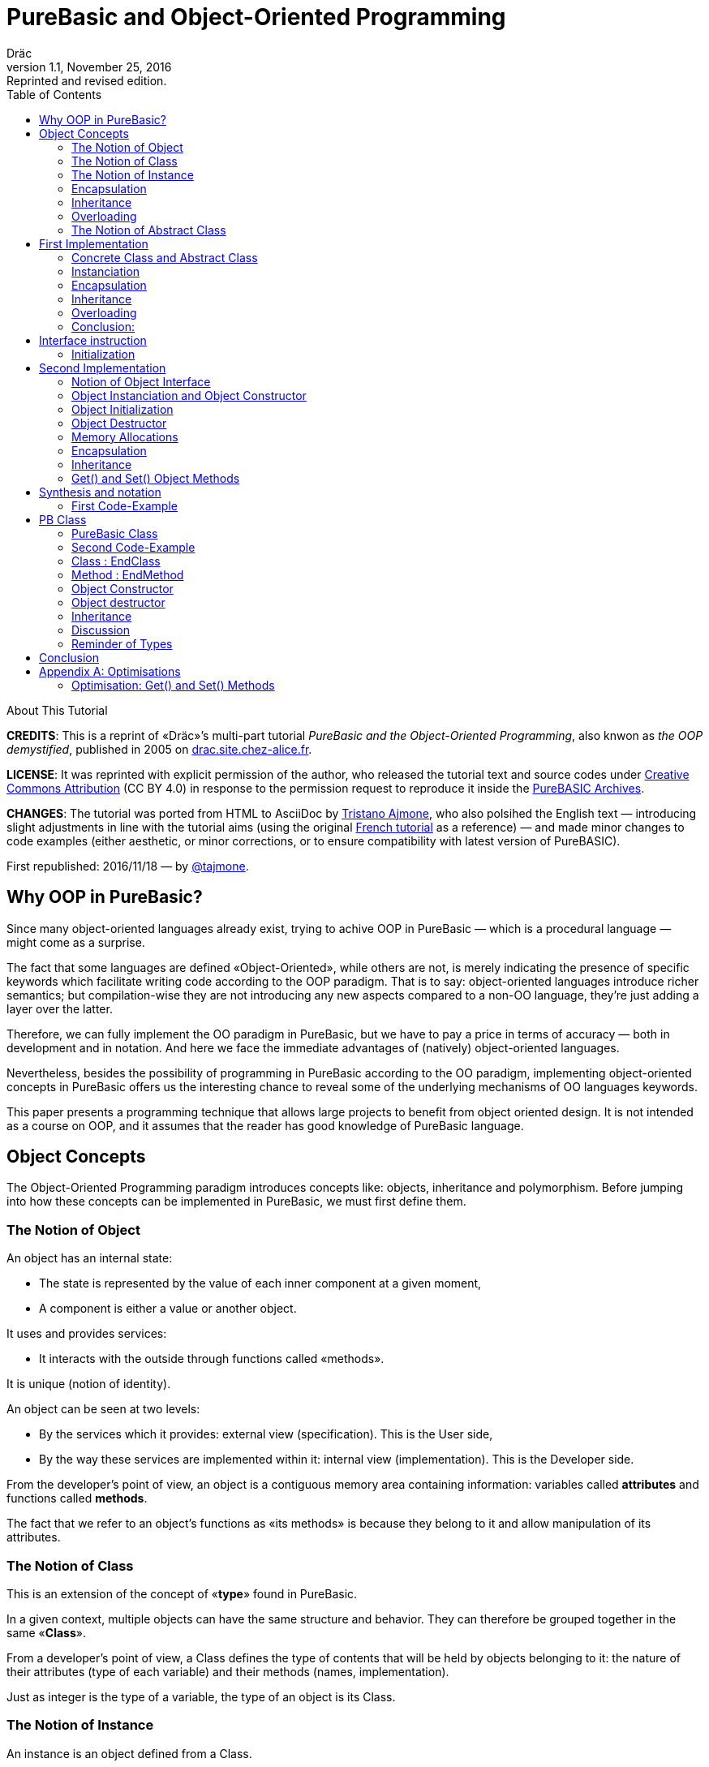 = PureBasic and Object-Oriented Programming
Dräc
v1.1, November 25, 2016: Reprinted and revised edition.
:title: PureBasic and Object-Oriented Programming — or «the OOP demystified»
:doctype: article
:encoding: utf-8
:lang: en
:toc: left
:sectnums!:
:highlightjsdir: ../hjs
:idprefix:
:idseparator: -
:icons: font

////
==============================================================================
                                    TODOs                                     
==============================================================================
Add some HTML related attributes (description, keywords, ecc) -- eg:
:description:
////

.About This Tutorial
****
**CREDITS**: This is a reprint of «Dräc»’s multi-part tutorial __PureBasic and the Object-Oriented Programming__, also knwon as __the OOP demystified__, published in 2005  on http://drac.site.chez-alice.fr/Tutorials%20Programming%20PureBasic/POO/POO_Pourquoi_en.htm[drac.site.chez-alice.fr].

**LICENSE**: It was reprinted with explicit permission of the author, who released the tutorial text and source codes under https://creativecommons.org/licenses/by/4.0/[Creative Commons Attribution]  (CC BY 4.0) in response to the permission request to reproduce it inside the https://github.com/tajmone/purebasic-archives[PureBASIC Archives].

**CHANGES**: The tutorial was ported from HTML to AsciiDoc by https://github.com/tajmone[Tristano Ajmone], who also polsihed the English text — introducing slight adjustments in line with the tutorial aims (using the original http://drac.site.chez-alice.fr/Tutorials%20Programming%20PureBasic/POO/POO_Pourquoi.htm[French tutorial] as a reference) — and made minor changes to code examples (either aesthetic, or minor corrections, or to ensure compatibility with latest version of PureBASIC).

First republished: 2016/11/18 — by https://github.com/tajmone[@tajmone].
****

// Website Page 1

== Why OOP in PureBasic?

Since many object-oriented languages already exist, trying to achive OOP in PureBasic — which is a procedural language — might come as a surprise.

The fact that some languages are defined «Object-Oriented», while others are not, is merely indicating the presence of specific keywords which facilitate writing code according to the OOP paradigm.
That is to say: object-oriented languages introduce richer semantics; but compilation-wise they are not introducing any new aspects compared to a non-OO language, they’re just adding a layer over the latter.

Therefore, we can fully implement the OO paradigm in PureBasic, but we have to pay a price in terms of accuracy — both in development and in notation. And here we face the immediate advantages of (natively) object-oriented languages.

Nevertheless, besides the possibility of programming in PureBasic according to the OO paradigm, implementing object-oriented concepts in PureBasic offers us the interesting chance to reveal some of the underlying mechanisms of OO languages keywords.

This paper presents a programming technique that allows large projects to benefit from object oriented design. It is not intended as a course on OOP, and it assumes that the reader has good knowledge of PureBasic language.

// Website Page 2

== Object Concepts

The Object-Oriented Programming paradigm introduces concepts like: objects,  inheritance and polymorphism.
Before jumping into how these concepts can be implemented in PureBasic, we must first define them.

=== The Notion of Object

An object has an internal state:

*   The state is represented by the value of each inner component at a given moment,
*   A component is either a value or another object.

It uses and provides services:

*   It interacts with the outside through functions called «methods».

It is unique (notion of identity).

An object can be seen at two levels:

*   By the services which it provides: external view (specification). This is the User side,
*   By the way these services are implemented within it: internal view (implementation). This is the Developer side.

From the developer’s point of view, an object is a contiguous memory area containing information: variables called *attributes* and functions called **methods**.

The fact that we refer to an object’s functions as «its methods» is because they belong to it and allow manipulation of its attributes.

=== The Notion of Class

This is an extension of the concept of «*type*» found in PureBasic.

In a given context, multiple objects can have the same structure and behavior.
They can therefore be grouped together in the same «**Class**».

From a developer’s point of view, a Class defines the type of contents that will be held by objects belonging to it: the nature of their attributes (type of each variable) and their methods (names, implementation).

Just as integer is the type of a variable, the type of an object is its Class.

=== The Notion of Instance

An instance is an object defined from a Class.

This process is called «**instanciation**».

It corresponds to the assignement of variables in PureBasic.

Normally, an object is *initialized* at the time of its instanciation.

=== Encapsulation

In theory, the manipulation of an object’s attributes should be possible only through its methods. This technique, which allows making visible to the user only a part of the object, is called «**encapsulation**».

The advantage of encapsulation is that it guarantees the integrity of attributes. Indeed, the developer is the only one who, through the methods provided to the user, manages the modifications allowed on an object.

// TODO: SENTENCE BELOW NEEDS CHECKING

At our level, this is the least that should be retained of the encapsulation concept.

////
ORIGINAL TEXT:
At our level, it is at least what it shall be retain about encapsulation concept.

C'est du moins, à notre niveau ce que l'on en retiendra.
////

=== Inheritance

Inheritance allows defining new Classes by using already existing ones.

From the developer’s point of view, it means being able to add/modify attributes and methods to/of an existing Class in order to define a new Class.

There are two kinds of inheritances:

*   **Simple inheritance**: the new Class is defined from a single existing Class.
*   **Multiple inheritance**: the new Class is defined from several existing Classes.

Multiple inheritance is complex to implement, and it will not be covered here.
Thus, this papers deals only with simple inheritance.

[big]##**Terminology:**##

* The Class which inherits from another Class, is usually called **Child Class**.
* The Class which gives its inheritance to a Child Class is usually called **Parent Class**.

=== Overloading

A method is overloaded if it carries out different actions according to the nature of the target objects.

Let us take an example:

The following objects: circle, rectangle and triangle are all geometrical shapes.
We can define for these objects the same Class with the given name: `Shape`.
Thus, these objects are all instances of the `Shape` Class.

If we want to display the objects, the `Shape` Class needs to have a `Draw` method.

So endowed, every object has a `Draw` method to display itself. Now, this method could not possibly be the same for each object, since we want to display a circle, in one case, a rectangle, in another, etc.

Objects of the same Class employ the same `Draw` method, but the object’s nature (Circle, Rectangle, or Triangle) dictates the actual implementation of the method.
The `Draw` method is overloaded: for the user, displaying a circle or a rectangle is achieved in the same way.
From the developer’s point of view, the methods implementations needs to be different.

Instead of overloaded methods, we can also speak of polymorphic methods (having several forms).

=== The Notion of Abstract Class

As we’ve seen, a Class includes the definition of both attributes and methods of an object.
Let us suppose that we can’t provide the implementation of one of the Class methods. This method is just a name without code. We’re then speaking of an «**abstract method**».
A Class containing at least one abstract method qualifies as an «**abstract Class**».

You might wonder why an abstract class should exist at all, since objects of such a Class can’t be created. Abstract Classes allow defining <<The Notion of Class,Object Classes>>, which are considered — by opposition — as being «concrete». The transition from the former to the latter occurs through inheritance, where the concrete Class takes care of providing the missing implementations to the abstract methods inherited.

Thus, abstract Classes are a kind of interface, because they describe the generic specification of all the Classes which inherit from them.

// Website Page 3

== First Implementation

// TODO: SENTENCE BELOW NEEDS FIXING AND CHECKING

In this section, I shall demonstrate how the aforementioned object concepts can be implemented in PureBasic.
This implementation doesn’t refer to what is programmed in object-oriented languages. Furthermore, this implementations is meant be improved upon, or adapted according to needs.

////
ORIGINAL TEXT:
This implementation doesn't refer what is programmed in object-oriented languages.

En aucun cas cela fait référence à ce qui est programmé dans les langages objets.

Furthermore, the goal of an implementation is to be improved or to be adapted to the need.

De plus, le propre de l'implémentation c'est de pouvoir être amélioré ou de s'adapter au besoin.
////

I’ll be presenting here one of these implementations, with all its pros and cons.

=== Concrete Class and Abstract Class

As seen, a Class defines the contents of an object:

*   Its attributes (each variable type)
*   Its methods (Names, implementation)

For example, if I want to represent Rectangle objects and display them on screen, I shall define a `Rectangle` Class including a `Draw()` method.

The `Rectangle` Class could have the following construction:

// Example N. 4.1-1
[source,purebasic]
---------------------------------------------------------------------
Structure Rectangle
  *Draw
  x1.l
  x2.l
  y1.l
  y2.l
EndStructure

Procedure Draw_Rectangle(*this.Rectangle)
  ; [ ...some code... ]
EndProcedure
---------------------------------------------------------------------

where ``x1``, ``x2``, `y1` and `y2` are four attributes (the coordinates of the diametrically opposed points of the rectangle) and `*Draw` is a pointer referencing the drawing function which displays Rectangles.

Here `*Draw` is a function pointer used to contain the address of the desired function: ``@Draw_Rectangle()``.
Functions referenced in this manner can be invoked by using ``CallFunctionFast()``.

Thus, the proposed `Structure` is completely adapted to the notion of Class:
* the structure stores the definition of the object’s attributes: here ``x1``, ``x2``, `y1` and `y2` are Long variables.
* the structure stores the definition of the object’s method: here the `Draw()` function, through to a function pointer.

When a similar Class definition is followed by the implementations of its methods (in our example, `Draw_Rectangle()`’s `Procedure EndProcedure` block statement), it becomes a concrete Class. Otherwise, it will be an abstract Class.

[IMPORTANT]
====
`*this` always refers to the object on which the method must be applied. This notation can be seen in the previous example, within the ``Draw_Rectangle()`` method.
====

=== Instanciation

Now, to create an object called `Rect1` from the `Rectangle` Class, write:

// Example N. 4.2-1
[source,purebasic]
---------------------------------------------------------------------
Rect1.Rectangle
---------------------------------------------------------------------

To initialize it, simple write:

// Example N. 4.2-2
[source,purebasic]
---------------------------------------------------------------------
Rect1\Draw = @Draw_Rectangle()
Rect1\x1 = 0
Rect1\x2 = 10
Rect1\y1 = 0
Rect1\y2 = 20
---------------------------------------------------------------------

Next, to draw the `Rect1` object, use:

// Example N. 4.2-3
[source,purebasic]
---------------------------------------------------------------------
CallFunctionFast(Rect1\Draw, @Rect1)
---------------------------------------------------------------------

=== Encapsulation

In this implementation, encapsulation doesn’t exist, simply because there is no way to hide the attributes or the methods of such an object.

By writing ``Rect1\x1``, the user can access the `x1` attribute of the object. This is the way we used to initialize the object.
The next implementation (<<Second Implementation>> section) will show how to fix this.
Although significant, this feature is not essential in implementing OOP.

=== Inheritance

Now I want to create a new Class with the capability to Erase rectangles from the screen.
I can implement this new `Rectangle2` Class by using the existing `Rectangle` Class and by providing it with a new method called ``Erase()``.

A Class being a ``Structure``, let’s take advantage of the extension property of structures. So, the new Class `Rectangle2` could be:

// Example N. 4.4-1
[source,purebasic]
---------------------------------------------------------------------
Structure Rectangle2 Extends Rectangle
  *Erase
EndStructure

Procedure Erase_Rectangle(*this.Rectangle2)
  ; [ ...some code... ]
EndProcedure
---------------------------------------------------------------------

The Class `Rectangle2` includes the members of the previous `Rectangle` Class as well as those of the new `Erase()` method.
To instanciate an object from this new Class write:

// Example N. 4.4-2
[source,purebasic]
---------------------------------------------------------------------
Rect2.Rectangle2

Rect2\Draw = @Draw_Rectangle()
Rect2\Erase = @Erase_Rectangle()
Rect2\x1 = 0
Rect2\x2 = 10
Rect2\y1 = 0
Rect2\y2 = 20
---------------------------------------------------------------------

To use ``Rect2``’s `Draw()` and `Erase()` methods, I shall proceed the same way as before: through ``CallFunctionFast()``.

This demonstrates that the `Rectangle2` Class inherited the properties of the `Rectangle` Class.

[NOTE]
====
Inheritance is a category of polymorphism. The object `Rect2` can be also seen as an Object from the `Rectangle` Class —  just don’t use the `Erase()` method! By inheritance, the object carries several forms: those of the objects coming from the Parent Classes. It is called inheritance polymorphism.
====

=== Overloading

During initialization of an object, its function pointers are initialized by assigning to them the addresses of the methods suiting the object.

So, given an object `Rect` from the `Rectangle` Class, by writing:

// Example N. 4.5-1
[source,purebasic]
---------------------------------------------------------------------
Rect1\Draw = @Draw_Rectangle()
---------------------------------------------------------------------

I can invoke its `Draw()` method the following way:

// Example N. 4.5-2
[source,purebasic]
---------------------------------------------------------------------
CallFunctionFast(Rect1\Draw, @Rect1)
---------------------------------------------------------------------

Now, imagine that it was possible to implement another method for displaying a rectangle (by using a different algorithm from the one in the first method).

Let us call this implementation as ``Draw_Rectangle2()``:

// Example N. 4.5-3
[source,purebasic]
---------------------------------------------------------------------
Procedure Draw_Rectangle2(*this.Rectangle)
  ; [ ...some code... ]
EndProcedure
---------------------------------------------------------------------

It’s possible to initialize our object `Rect1` with this new method effortlessly:

// Example N. 4.5-4
[source,purebasic]
---------------------------------------------------------------------
Rect1\Draw = @Draw_Rectangle2()
---------------------------------------------------------------------

To use the method, write again:

// Example N. 4.5-5
[source,purebasic]
---------------------------------------------------------------------
CallFunctionFast(Rect1\Draw, @Rect1)
---------------------------------------------------------------------

We can see that with both the former method (ie: `Draw_Rectangle()`) as well as the latter (ie: `Draw_Rectangle2()`) the use of the `Rect1` method is strictly identical.

It isn’t possible to distinguish by the single line of code ``CallFunctionFast(Rect1\Draw, @Rect1)`` which one of the `Draw()` methods the `Rect1` object is really using.
To know this, it is necessary to go back to the object initialization.

The notion of *function pointer* allows overloading the `Draw()` method.

One limitation: the use of the `CallFunctionFast()` instruction implies paying attention to the number of parameters passed.

=== Conclusion:

In this first implementation, we produced an object capable of meeting the main object-oriented concepts, albeit with certain limitations.

We mainly just lay the foundations upon which we shall implement a more complete object — thanks to PureBasic’s `Interface` statement!

// Website Page 4

== Interface instruction

// Example N. 5-1
.Syntax
[source,purebasic pseudocode]
---------------------------------------------------------------------
Interface <Name1> [Extends <Name2>]
  [Procedure1]
  [Procedure2]
  ...
EndInterface
---------------------------------------------------------------------

The PureBasic `Interface` instruction allows grouping under the same Name (``<Name1>`` in the above box) various procedures.

// Example N. 5-2
.Example
[source,purebasic]
---------------------------------------------------------------------
Interface My_Object
  Procedure1(x1.l, y1.l)
  Procedure2(x2.l, y2.l)
EndInterface
---------------------------------------------------------------------

It’s now sufficient to declare an element as being of the `My_Object` type in order to access all the procedures that it contains. The declaration is carried out in the same manner as with ``Structure``types:

// Example N. 5-3
[source,purebasic]
---------------------------------------------------------------------
Object.My_Object
---------------------------------------------------------------------

As a result, we can now acess the ``Object``’s functions directly:

// Example N. 5-4
[source,purebasic]
---------------------------------------------------------------------
Object\Procedure1(10, 20)
Object\Procedure2(30, 40)
---------------------------------------------------------------------

Thanks to the `Interface` instruction, procedures can be called via a very practical and pleasant notation.
By writing ``Object\Procedure1(10, 20)``, the `Procedure1()` from `Object` is called.
This notation is typical of the Object-oriented Programming paradigm.

==== Initialization

Any typed variable declaration is normally followed by initialization. The same applies when declaring an element whose type is an `Interface`.

Unexpectedly, naming the `Interface : EndInterface` block with the name of a desired Procedure isn’t enough to make it refer to its implementation — i.e., to reference the `Procedure : EndProcedure` block of the desired procedure.

In fact, we can rename procedures inside an `Interface : EndInterface` block: we can give any name we like to the procedures that we are going to use.

Then, how are we going to connect this new name with the desired real procedure?

As with overloaded methods, the solution is in function addresses.
We must see the names inside the `Interface : EndInterface` block as function pointers to the desired function — i.e., as pointer holding function addresses.

However, to initialize the function pointers of an `Interface` typed element, the approach is different from that of a `Structure` typed element.
Indeed, it isn’t possible to initialize individually each field defined by an ``Interface``, because, you must remember, that writing `Object\Procedure1()` means calling that procedure.

Initialization occurs indirectly, by giving to the element the address of a pre-initialized variable storing functions pointers.

This kind of variable is called a **method table**.

[big]##**Example:**##

Let us carry on with the ``Interface My_Object``.
Consider the following `Structure` describing the function pointers:

// Example N. 5.1-1
[source,purebasic]
---------------------------------------------------------------------
Structure My_Methods
  *Procedure1
  *Procedure2
EndStructure
---------------------------------------------------------------------

and its associated method table:

// Example N. 5.1-2
[source,purebasic]
---------------------------------------------------------------------
Methods.My_Methods
Methods\Procedure1 = @My_Procedure1()
Methods\Procedure2 = @My_Procedure2()
---------------------------------------------------------------------

where `My_Procedure1()` and `My_Procedure2()` are the desired procedure implementations.

Then, initialization of `Object` (of the `My_Object` type, an ``Interface``) looks like this:

// Example N. 5.1-3
[source,purebasic]
---------------------------------------------------------------------
Object.My_Object = @Methods
---------------------------------------------------------------------

Next, by writing

// Example N. 5.1-4
[source,purebasic]
---------------------------------------------------------------------
Object\Procedure2(30, 40)
---------------------------------------------------------------------

the ``Object``’s `Procedure2()` function is called — i.e., ``My_Procedure2()``.

[IMPORTANT]
====
When declaring elements of an ``Interface``, it’s essential to initialize them before using their procedures. Therefore, it is strongly advisable to initialize elements at declaration time.
====

[IMPORTANT]
====
[[admonition-on-structure-interface-symmetry]]The **method table**’s `Structure` must reflect exactly the composition of its correlated ``Interface``.
It must contain the same number of fields, and preserve their order, to ensure the correct assignation of each function’s name and address.
It is only under these conditions that the element will be properly initialized.
====

To summarize, using an `Interface` involves:

* an `Interface` describing the required procedures to use,
* a `Structure` describing the function pointers,
* a **method table**: a structured variable initialized with the required function adresses.

And its benefits are:

* an object-oriented notation
* an easy way to rename procedures

// Website Page 5

== Second Implementation

In our first implementation, object concepts were adapted in a more or less extended way.
Now, it’s time to improve this first implementation thanks to the use of the `Interface` instruction.

=== Notion of Object Interface

The main purpose of encapsulation is to make visible, to the user, only part of an object contents.
The visible part of an object’s contents is called its **interface**, the hidden part is called it **implementation**.

Therefore, an object’s interface is the only input/output access available to the user for interacting with it.

This is the aim that we are going to achieve through the use of the `Interface` instruction.

The `Interface` instruction allows to group, under the same name, all or part of an object’s methods which the user will have the right to access.

=== Object Instanciation and Object Constructor

Implementing an Interface involves three steps:

. An `Interface` describing the required methods,
. A `Structure` describing the pointers of the corresponding functions,
. A **method table**: a structured variable initialized with the required functions adresses.

Step 1, consists in specifying the object’s ``Interface``; this is not difficult. Just name the methods.

Steps 2 and 3 are linked. In our object approach, we already have the adapted ``Structure``: it’s the one that describes the Class of an object.
Moreover, the Interface and the Class of an object are similar: both contain functions pointers.
Simply, the `Interface` instruction doesn’t contain the Class attributes but only all or part of its methods.

Therefore it’s possible to use an object’s Class to initialize its Interface. This approach is the most natural one. Let’s not forget that an interface is the visible part of an object’s Class, so it is natural that the Class determines the Interface.

To see how this can be achieved, let’s carry on with the example of the `Rectangle2` class, which provided the `Draw()` and `Erase()` methods.

The corresponding Class is:

// Example N. 6.2-1
[source,purebasic]
---------------------------------------------------------------------
Structure Rectangle2
  *Draw
  *Erase
  x1.l
  x2.l
  y1.l
  y2.l
EndStructure

Procedure Draw_Rectangle(*this.Rectangle2)
  ; [ ...some code... ]
EndProcedure

Procedure Erase_Rectangle(*this.Rectangle2)
  ; [ ...some code... ]
EndProcedure
---------------------------------------------------------------------

The associated Interface is:

// Example N. 6.2-2
[source,purebasic]
---------------------------------------------------------------------
Interface Rectangle
  Draw()
  Erase()
EndInterface
---------------------------------------------------------------------

Since the user can handle an object only through its Interface, the object must be created directly from the `Rectangle` Interface, rather than from the `Rectangle2` Class.

The object will thus be created by writing:

// Example N. 6.2-3
[source,purebasic]
---------------------------------------------------------------------
Rect.Rectangle
---------------------------------------------------------------------

instead of ``Rect.Rectangle2``.

However, you should not forget to connect the Interface to the Class.
For this, it is necessary to initialize the `Rect` object during its declaration.
Correction made, the proper instruction to declare the object is the following one:

// Example N. 6.2-4
[source,purebasic]
---------------------------------------------------------------------
Rect.Rectangle = New_Rect(0, 10, 0, 20)
---------------------------------------------------------------------

`New_Rect()` is a function which performs the initialization operation.
We already know that its returned value is the memory address containing the functions addresses to be processed by the interface.

Here is the body of the `New_Rect()` function:

// Example N. 6.2-5
[source,purebasic]
---------------------------------------------------------------------
Procedure New_Rect(x1.l, x2.l, y1.l, y2.l)
  *Rect.Rectangle2 = AllocateMemory(SizeOf(Rectangle2))

  *Rect \Draw = @Draw_Rectangle()
  *Rect \Erase = @Erase_Rectangle(

  *Rect\x1 = x1
  *Rect\x2 = x2
  *Rect\y1 = y1
  *Rect\y2 = y2

  ProcedureReturn *Rect
EndProcedure
---------------------------------------------------------------------

This function allocates a memory area with the same size as the object’ Class size.
Then it initializes the methods and attributes of the object.
Finally, it ends by returning the memory area’s address.
Because the addresses of the `Draw()` and `Erase()` functions are positioned at the beginning of this memory area, the Interface is effectively initialized.

To access the methods of the `Rect` object, just write:

// Example N. 6.2-6
[source,purebasic]
---------------------------------------------------------------------
Rect\Draw()
Rect\Erase()
---------------------------------------------------------------------

Therefore, we have ascertained that:

* Class `Rectangle2` allows initialization of the object’s Interface .
* `Rect` — declared via `Interface` — is an object of the `Rectangle2` Class, and can use the `Draw()` and the `Erase()` methods.

Thus the `Interface` instruction and the `New_Rect()` function perform the instanciation of a `Rect` object from the `Rectangle2` Class.
The `New_Rect()` function is the *Constructor* for objects of the `Rectangle2` Class.

[WARNING]
====
All the Methods implementations (``Procedure : EndProcedure`` blocks) must contain, as first argument, the `*this` pointer of the object. On the other hand, the `*this` argument mustn’t appear at the `Interface` level. In fact, as this instruction allows to write ``Rect\Draw()``, it knows that the `Draw()` method involves the `Rect` object: no ambiguity! Everything happens as if the object `Rect` was «aware» of its state.
====

[IMPORTANT]
====
The Constructor could receive, as parameters, the whole functions addresses which implement the methods. This is not the case here, because we know the implemented methods: the ones from the class. On the other hand the initial state desired by the user is unknown. Thus, the Constructor may contain parameters for attributes initialization.
This case applyes here: the paramters required by `New_Rect()` are the two coordinates (``x1``, ``y1``) and (``x2``, ``y2``) of the diametrically opposite points of the rectangle.
====

=== Object Initialization

We’ve seen that after allocating the required memory area for an object, the Constructor initializes the various members of the object (methods and attributes).
This operation can be isolated in a specific procedure, called by the Constructor.
This precaution allows to make a distinction between an object’s memory allocation and its initialization. This approach will turn out to be very useful later on, when implementing the concept of Inheritance, because a single memory allocation is sufficient, but several initializations are required.

In addition, initialization of methods and attributes are separated too — because the methods implementation depends on the class, while the attributes initialization depends on the object itself (see previous remark).

In our example, the two initialization procedures will be implemented as:

// Example N. 6.3-1
[source,purebasic]
---------------------------------------------------------------------
Procedure Init_Mthds_Rect(*Rect.Rectangle2)
  *Rect\Draw = @Draw_Rectangle()
  *Rect\Erase = @Erase_Rectangle()
EndProcedure

Procedure Init_Mbers_Rect(*Rect.Rectangle2, x1.l, x2.l, y1.l, y2.l)
  *Rect\x1 = x1
  *Rect\x2 = x2
  *Rect\y1 = y1
  *Rect\y2 = y2
EndProcedure
---------------------------------------------------------------------

and the Constructor becomes:

// Example N. 6.3-2
[source,purebasic]
---------------------------------------------------------------------
Procedure New_Rect(x1.l, x2.l, y1.l, y2.l)
  *Rect = AllocateMemory(SizeOf(Rectangle2))
  Init_Mthds_Rect(*Rect)
  Init_Mbers_Rect(*Rect, x1, x2, y1, y2)
  ProcedureReturn *Rect
EndProcedure
---------------------------------------------------------------------

=== Object Destructor

An object *Constructor* is always associated with its counterpart: the object **Destructor**.
During construction of an object, a memory area is allocated to store its method and attribute definitions.
When an object becomes useless, it must be destroyed to free the computer memory.
This process is performed by using a specific function, known as the object’s **Destructor**.

In our example of `Rectangle2` objects, the Destructor will be:

// Example N. 6.3-3
[source,purebasic]
---------------------------------------------------------------------
Procedure Free_Rect(*Rect)
  FreeMemory(*Rect)
EndProcedure
---------------------------------------------------------------------

and can be used by:

// Example N. 6.3-4
[source,purebasic]
---------------------------------------------------------------------
Free_Rect(Rect2)
---------------------------------------------------------------------

[IMPORTANT]
====
The Destructor could be seen as a method of the object. But to avoid weighing down the object, and to preserve homogeneity with the Constructor, I have chosen to see it as a function of the Class.
====

[WARNING]
====
To delete an object by its Destructor means releasing the memory area containing its information (the methods it uses, and the state of itsattributes) but not deleting the object’s infrastructure.
So, in our example, after doing a:

[source,purebasic]
---------------------------------------------------------------------
Free_Rect(Rect2)
---------------------------------------------------------------------

`Rect2` can be reused without specify its type again:

[source,purebasic]
---------------------------------------------------------------------
Rect2 = New_Rect(0, 10, 0, 20)
Rect2\Draw()
---------------------------------------------------------------------

Indeed, after we instantiate an object with:

[source,purebasic]
---------------------------------------------------------------------
Rect2.Rectangle
---------------------------------------------------------------------

the life cycle of object `Rect2` follows the same rules that apply to variables — because `Rect2` is first of all a variable: it is a structured variable, holding the functions pointers of the object’s methods. (See also the following reminder)
====

[IMPORTANT]
====
Small reminder: the life cycle of a variable is linked to the life cycle of the program part where the variable is declared:

* If the variable is declared inside a procedure, its life cycle will be linked to that of the procedure — i.e., it’s equal to the function’s time of use.
* If the variable is declared outside any procedure, in the program’s main body, its life cycle is linked to that of the program.
====

=== Memory Allocations

At every new instanciation, the Constructor has to dynamically allocate a memory area the size of the information describing the object.
For this purpose, the Constructor should use the `AllocateMemory()` command; and the Destructor should use its associated counterpart, the `FreeMemory()` command.

But there are also other candidates for achieving dynamic memory allocation.
Under Windows OS, for example, the Windows API could be employed directly.

PureBasic’s standard library provides linked lists, which are also a good candidate for dynamically allocating some memory.

=== Encapsulation

Suppose now that we wanted to restrict the user’s access to just the `Draw()` method of the Class ``Rectangle``. We shall begin by defining the desired interface:

// Example N. 6.6-1
[source,purebasic]
---------------------------------------------------------------------
Interface Rectangle
  Draw()
EndInterface
---------------------------------------------------------------------

Instanciation of a new object reamins the same:

// Example N. 6.6-2
[source,purebasic]
---------------------------------------------------------------------
Rect.Rectangle = New_Rect()
---------------------------------------------------------------------

with

// Example N. 6.6-3
[source,purebasic]
---------------------------------------------------------------------
Procedure Init_Mthds_Rect(*Rect.Rectangle2)
  *Rect\Draw = @Draw_Rectangle()
  *Rect\Erase = @Erase_Rectangle()
EndProcedure

Procedure Init_Mbers_Rect(*Rect.Rectangle2, x1.l, x2.l, y1.l, y2.l)
  *Rect\x1 = x1
  *Rect\x2 = x2
  *Rect\y1 = y1
  *Rect\y2 = y2
EndProcedure

Procedure New_Rect(x1.l, x2.l, y1.l, y2.l)
  *Rect = AllocateMemory(SizeOf(Rectangle2))
  Init_Mthds_Rect(*Rect)
  Init_Mbers_Rect(*Rect, x1, x2, y1, y2)
  ProcedureReturn *Rect
EndProcedure
---------------------------------------------------------------------

It is similar to the previous example, because the first function address is that of the `Draw()` method.

Now, suppose that we wanted to give to the user only the access to the `Erase()` method. We shall begin by defining the new interface:

// Example N. 6.6-4
[source,purebasic]
---------------------------------------------------------------------
Interface Rectangle
  Erase()
EndInterface
---------------------------------------------------------------------

Nevertheless, to instanciate the new object I cann’t use the `New_Rect()` Constructor above:
doing so would yeld results identical to the previous case, and `Rect\Erase()` would call the `Draw()` method.

Thus, a new Constructor is needed, capable of returning the correct function address.

Here it is:

// Example N. 6.6-5
[source,purebasic]
---------------------------------------------------------------------
Procedure Init_Mthds_Rect2(*Rect.Rectangle2)
  *Rect\Draw = @Erase_Rectangle()
  *Rect\Erase = @Draw_Rectangle()
EndProcedure

Procedure Init_Mbers_Rect(*Rect.Rectangle2, x1.l, x2.l, y1.l, y2.l)
  *Rect\x1 = x1
  *Rect\x2 = x2
  *Rect\y1 = y1
  *Rect\y2 = y2
EndProcedure

Procedure New_Rect2(x1.l, x2.l, y1.l, y2.l)
  *Rect = AllocateMemory(SizeOf(Rectangle2))
  Init_Mthds_Rect2(*Rect)
  Init_Mbers_Rect(*Rect, x1, x2, y1, y2)
  ProcedureReturn *Rect
EndProcedure
---------------------------------------------------------------------

Notice how the functions addresses were simply inverted at the initialization level.
Certainly, it is not a very elegant solution to allocate the `Draw` field of ``Rectangle2``’s `Structure` with an other function’s address.
But it allows to preserve the same `Structure` of the Class; and it also underlines a point:
function pointers’ names are less interesting than their values!

To solve this false problem, just rename the pointers of the Class as follows:

// Example N. 6.6-6
[source,purebasic]
---------------------------------------------------------------------
Structure Rectangle2
  *Method1
  *Method2
  x1.l
  x2.l
  y1.l
  y2.l
EndStructure
---------------------------------------------------------------------

Indeed, it’s the Interface and the Constructor which give meaning to these pointers:

* by giving them a name (task of the interface)
* by allocating them the adequate functions addresses (task of the constructor)

[IMPORTANT]
====
In spite of this arrangement concerning the function pointers’ names, it remains more practical to keep an explicit name when not considering to hide methods (which is the most common scenario). This allows to modify a Parent Class without having to retouch the pointers’ numbering in Children Classes.
====

=== Inheritance

For our first implementation of the inheritance concept, let’s takes advantage of the fact that the `Structure` and `Interface` instructions can be extended thanks to the `Extends` keyword.

So, to pass from the `Rectangle1` Class, which has a single `Draw()` method…

// Example N. 6.7-1
.Interface
[source,purebasic]
---------------------------------------------------------------------
Interface Rect1
  Draw()
EndInterface
---------------------------------------------------------------------

// Example N. 6.7-2
.Class
[source,purebasic]
---------------------------------------------------------------------
Structure Rectangle1
  *Method1
  x1.l
  x2.l
  y1.l
  y2.l
EndStructure

Procedure Draw_Rectangle(*this.Rectangle1)
  ; [ ...some code... ]
EndProcedure

Procedure Init_Mthds_Rect1(*Rect.Rectangle1)
  *Rect\Method1 = @Draw_Rectangle()
EndProcedure
---------------------------------------------------------------------

// Example N. 6.7-3
.Constructor
[source,purebasic]
---------------------------------------------------------------------
Procedure Init_Mbers_Rect1(*Rect.Rectangle1, x1.l, x2.l, y1.l, y2.l)
  *Rect\x1 = x1
  *Rect\x2 = x2
  *Rect\y1 = y1
  *Rect\y2 = y2
EndProcedure

Procedure New_Rect1(x1.l, x2.l, y1.l, y2.l)
  *Rect = AllocateMemory(SizeOf(Rectangle1))
  Init_Mthds_Rect1(*Rect)
  Init_Mbers_Rect1(*Rect, x1, x2, y1, y2)
  ProcedureReturn *Rect
EndProcedure
---------------------------------------------------------------------

…to a `Rectangle2` Class, which has two methods: `Draw()` and ``Erase()``, we write:

// Example N. 6.7-4
.Interface
[source,purebasic]
---------------------------------------------------------------------
Interface Rect2 Extends Rect1
  Erase()
EndInterface
---------------------------------------------------------------------

// Example N. 6.7-5
.Class
[source,purebasic]
---------------------------------------------------------------------
Structure Rectangle2 Extends Rectangle1
  *Method2
EndStructure

Procedure Erase_Rectangle(*this.Rectangle1)
  ; [ ...some code... ]
EndProcedure

Procedure Init_Mthds_Rect2(*Rect.Rectangle2)
  Init_Mthds_Rect1(*Rect)
  *Rect\Method2 = @Erase_Rectangle()
EndProcedure
---------------------------------------------------------------------

// Example N. 6.7-6
.Constructor
[source,purebasic]
---------------------------------------------------------------------
Procedure Init_Mbers_Rect2(*Rect.Rectangle2, x1.l, x2.l, y1.l, y2.l)
  Init_Mbers_Rect1(*Rect, x1, x2, y1, y2)
EndProcedure

Procedure New_Rect2(x1.l, x2.l, y1.l, y2.l)
  *Rect = AllocateMemory(SizeOf(Rectangle2))
  Init_Mthds_Rect2(*Rect)
  Init_Mbers_Rect2(*Rect, x1, x2, y1, y2)
  ProcedureReturn *Rect
EndProcedure
---------------------------------------------------------------------

Carrying out an inheritance doesn’t consist only in extending the object’s `Interface` and Class ``Structure``, but also in adapting the initialization of its methods and attributes.
The `Init_Mthds_Rect2()` and `Init_Mbers_Rect2()` procedures call, respectively, the initialization of Class ``Rectangle1``’s  methods (``Init_Mthds_Rect1()``) and attributes (``Init_Mbers_Rect1()``), rather than the `New_Rect1()` Constructor.
This because the Child Class object (``Rectangle2``) doesn’t need to instantiate its Parent Class object (``Rectangle1``), but just to inherit its methods and attributes.

On the other hand, we must verify that any changes made to the Parent Class (adding a method or a variable) should be immediately reflected in its Child Class.

So, is the current state of inheritance correct? No, because it doesn’t allow the object of the Child Class (``Rectangle2``) to use the new `Erase()` method.
The reason being that the function pointer `*Method2` doesn’t immediately follow `*Method1` in order of succession.

If we look at the explicit `Structure` of the `Rectangle2` Class, we find:

// Example N. 6.7-7
[source,purebasic]
---------------------------------------------------------------------
Structure Rectangle2
  *Method1
  x1.l
  x2.l
  y1.l
  y2.l
  *Method2
EndStructure
---------------------------------------------------------------------

instead of the `Structure` below, which permits a correct initialization of the interface:

// Example N. 6.7-8
[source,purebasic]
---------------------------------------------------------------------
Structure Rectangle2
  *Method1
  *Method2
  x1.l
  x2.l
  y1.l
  y2.l
EndStructure
---------------------------------------------------------------------

Remember that a correct interface initialization requires that this successsion of functions addresses appears in the same order within its `Interface` (<<admonition-on-structure-interface-symmetry,see previous note>>).

To solve this problem, we’ll just group all the methods into a specific ``Structure``!
The Class’s `Structure` will need just a pointer to this new ``Structure``, as shown in the following example:

// Example N. 6.7-9
.Interface
[source,purebasic]
---------------------------------------------------------------------
Interface Rect1
  Draw()
EndInterface
---------------------------------------------------------------------

// Example N. 6.7-10
.Class
[source,purebasic]
---------------------------------------------------------------------
Structure Rectangle1
  *Methods
  x1.l
  x2.l
  y1.l
  y2.l
EndStructure

Procedure Draw_Rectangle(*this.Rectangle1)
  ; [ ...some code... ]
EndProcedure

Structure Methds_Rect1
  *Method1
EndStructure

Procedure Init_Mthds_Rect1(*Mthds.Mthds_Rect1)
  *Mthds\Method1 = @Draw_Rectangle()
EndProcedure

Mthds_Rect1.Mthds_Rect1
Init_Mthds_Rect1(@Mthds_Rect1)
---------------------------------------------------------------------

// Example N. 6.7-11
.Constructor
[source,purebasic]
---------------------------------------------------------------------
Procedure Init_Mbers_Rect1(*Rect.Rectangle1, x1.l, x2.l, y1.l, y2.l)
  *Rect\x1 = x1
  *Rect\x2 = x2
  *Rect\y1 = y1
  *Rect\y2 = y2
EndProcedure

Procedure New_Rect1(x1.l, x2.l, y1.l, y2.l)
  Shared Mthds_Rect1
  *Rect.Rectangle1 = AllocateMemory(SizeOf(Rectangle1))
  *Rect\Methods = @Mthds_Rect1
  Init_Mbers_Rect1(*Rect, x1, x2, y1, y3)
  ProcedureReturn *Rect
EndProcedure
---------------------------------------------------------------------

The `Methds_Rect1` structure describes all the functions pointers of the Class’ methods.
Then follows the `Methds_Rect1` variable declaration (of the `Methds_Rect1` type) and its initialization thanks to ``Init_Mthds_Rect1()``.

The `Methds_Rect1` variable is the Class’ **method table**, because it contains the set of all the addresses of its methods. This set constitutes the complete description of the methods of the Class.

The `Structure` of `Rectangle1` now contains the `*Methods` pointer, which is initialized by passing the `Methds_Rect1` variable address to the Constructor.

[TIP]
====
The following expression:

// Example N. 6.7-12
[source,purebasic]
---------------------------------------------------------------------
Mthds_Rect1.Mthds_Rect1
Init_Mthds_Rect1(@Mthds_Rect1)
---------------------------------------------------------------------

can be condensed into:

// Example N. 6.7-13
[source,purebasic]
---------------------------------------------------------------------
Init_Mthds_Rect1(@Mthds_Rect1.Mthds_Rect1)
---------------------------------------------------------------------
====

Inheritance can be now performed correctly, because by extending ``Methd_Rect1``’s `Structure` into the new ``Methd_Rect2``, the functions’ addresses are going to be consecutive:

// Example N. 6.7-14
.Interface
[source,purebasic]
---------------------------------------------------------------------
Interface Rect2 Extends Rect1
  Erase()
EndInterface
---------------------------------------------------------------------

// Example N. 6.7-15
.Class
[source,purebasic]
---------------------------------------------------------------------
Structure Rectangle2 Extends Rectangle1
EndStructure

Procedure Erase_Rectangle(*this.Rectangle2)
  ; [ ...some code... ]
EndProcedure

Structure Methds_Rect2 Extends Methds_Rect1
  *Method2
EndStructure

Procedure Init_Mthds_Rect2(*Mthds.Mthds_Rect2)
  Init_Mthds_Rect1(*Mthds)
  *Mthds\Method2 = @Erase_Rectangle()
EndProcedure

Mthds_Rect2.Mthds_Rect2
Init_Mthds_Rect2(@Mthds_Rect2)
---------------------------------------------------------------------

// Example N. 6.7-16
.Constructor
[source,purebasic]
---------------------------------------------------------------------
Procedure Init_Mbers_Rect2(*Rect.Rectangle2 , x1.l, x2.l, y1.l, y2.l)
  Init_Mbers_Rect1(*Rect, x1, x2, y1, y2)
EndProcedure

Procedure New_Rect2(x1.l, x2.l, y1.l, y2.l)
  Shared Mthds_Rect2
  *Rect.Rectangle2 = AllocateMemory(SizeOf(Rectangle2))
  *Rect\Methods = @Mthds_Rect2
  Init_Mbers_Rect2(*Rect, x1, x2, y1, y2)
  ProcedureReturn *Rect
EndProcedure
---------------------------------------------------------------------

In this example, ``Rectangle2``’s `Structure` is empty, and it isn’t a problem. Here are two reasons why:

* First, the `*Methods` pointer only needs to exist once, and this is in the Parent Class.
* Second, no supplementary attributes have been added to it.

[NOTE]
====
There are three advantages in having the methods’ initialization function external to the Constructor, and the method table in a single variable:

* The Class’ method table needs to be initialized only once, and not at each object instanciation,
* Object instances will hold a single pointer toward their methods’ pointers: it is a substantial gain in memory,
* Since all objects referr to the same method table, this guarantees identical behavior for all objects of the same Class.
====

=== Get() and Set() Object Methods

Through an ``Interface``, it’s only possible to access an object’s methods.
The interface encapsulates completely the object’s attributes.
In order to allow access the object’s attributes — to examine, or to modify them — we must provide specific methods to the user.
The methods allowing to examine objects’ attributes are called `Get()` methods.
The methods allowing to modify objects’ attributes are called `Set()` methods.

In our example of the `Rectangle1` Class, if I want to examine the value of the `var2` attribute, I should create the following `Get()` method:

// Example N. 6.8-1
[source,purebasic]
---------------------------------------------------------------------
Procedure Get_var2(*this.Rectangle1)
  ProcedureReturn *this\var2
EndProcedure
---------------------------------------------------------------------

Similarly, to modify the value of the `var2` attribute, I should write the following `Set()` method:

// Example N. 6.8-2
[source,purebasic]
---------------------------------------------------------------------
Procedure Set_var2(*this.Rectangle1, value)
  *this\var2 = value
EndProcedure
---------------------------------------------------------------------

Since `Get()` and `Set()` methods exist only to allow the user to modify all (or some) of the object’s attributes, they necessarily belong to the ``Interface``.

[IMPORTANT]
====
See the <<optimisations,Appendix>> of the tutorial for possible optimizations of ``Get()``’s and ``Set()``’s performance during execution.
====

// Website Page 6

== Synthesis and notation

Before presenting the final Class implementation, I’m going to spend some time summarizing in a formal notation the work made so far. Implementation of an object involved the following elements:

*   An **Interface**,
*   A *Class* (concrete/abstract) including methods definitions,
*   A *Constructor* provided with a routine for initializating attributes,
*   A **Destructor**.

The following table summarizes what is our object in PureBasic.

*   The word `Class` refers to the name of the Class (e.g.: ``Methd_Class``)
*   The word `Parent` refers to the name of the Parent Class during inheritance (e.g.: ``Methd_ ParentClass``)
*   Expressions between braces `{…}` are to be used during inheritance

// Example N. 7-1
.Interface
[source,purebasic pseudocode]
---------------------------------------------------------------------
Interface <Interface> {Extends <ParentInterface>}
  Method1()
  [Method2()]
  [Method3()]
  ...
EndInterface
---------------------------------------------------------------------

// Example N. 7-2
.Class
[source,purebasic pseudocode]
---------------------------------------------------------------------
Structure <Class> {Extends <ParentClass>}
  *Methods
  [Attribute1]
  [Attribute2]
  ...
EndStructure

Procedure Method1(*this.Class, [arg1]...)
  ...
EndProcedure

Procedure Method2(*this.Class, [arg1]...)
  ...
EndProcedure
...

Structure <Mthds_Class> {Extends <Mthds_ParentClass>}
  *Method1
  *Method2
  ...
EndStructure

Procedure Init_Mthds_Class(*Mthds.Mthds_Class)
  {Init_Mthds_ParentClass(*Mthds)}
  *Mthds\Method1 = @Method1()
  *Mthds\Method2 = @Method2()
  ...
EndProcedure

Mthds_Class.Mthds_Class
Init_Mthds_Class(@Mthds_Class)
---------------------------------------------------------------------

// Example N. 7-3
.Constructor
[source,purebasic pseudocode]
---------------------------------------------------------------------
Procedure Init_Mbers_Class(*this.Class, [var1]...)
  {Init_Mbers_ParentClass(*this)}
  [*this\Attibute1 = var1]
  ...
EndProcedure

Procedure New_Class([var1]...)
  Shared Mthds_Class
  *this.Class = AllocateMemory(SizeOf(Class))
  *this\Methods = @Mthds_Class
  Init_Mbers_Class(*this, [var1]...)
  ProcedureReturn *this
EndProcedure
---------------------------------------------------------------------

// Example N. 7-4
.Destructor
[source,purebasic pseudocode]
---------------------------------------------------------------------
Procedure Free_Class(*this)
  FreeMemory(*this)
EndProcedure
---------------------------------------------------------------------

=== First Code-Example

Here is an example file of inheritance in action:

* link:OOP-Inheritance-Ex1.pb[``OOP-Inheritance-Ex1.pb``]

// Website Page 7

== PB Class

Now that we’ve explored OOP concepts and their possible implementations in PureBasic, it’s time to establish an implementation.

Here I shall present an implementation which I deem, to the best of my current knowledge, as the one best fitting OOP programming in PureBasic.

It is based on all the previously exposed work, as well as on my personal practical experience with the subject matter at hand.
Another goal here is to simplify the use of object concepts, through clear commands and by automating operations as much as possible.
During this step, macros are going to play a decisive role.
Greatly facilitated by the `Interface` and `Macro` commands, the proposed implementation remains naturally limited by the language itself.

At first, I’ll present the instructions for a Class in PureBasic. Then I’ll analyze what hides behind by firing parallels with the previous pages. This chapter ends with a discussion about the choices made.

=== PureBasic Class

// Example N. 8.1-1
[source,purebasic pseudocode]
---------------------------------------------------------------------
; Object class
Class(<ClassName>)
  [Method1()]
  [Method2()]
  [Method3()]
  ...
  Methods(<ClassName>)
    [<*Method1>]
    [<*Method2>]
    [<*Method3>]
    ...
  Members(<ClassName>)
    [<Attribute1>]
    [<Attribute2>]
    ...
EndClass(<ClassName>)

; Object methods (implementation)
Method(<ClassName>, Method1) [,<variable1 [= DefaultValue]>,...])
  ...
  [ProcedureReturn value]
EndMethod(<ClassName>, Method1)

; ...(ditto For each method)...

; Object constructor
New(<ClassName>)
  ...
EndNew

; Object destructor
Free(<ClassName>)
  ...
EndFree
---------------------------------------------------------------------

As shown, a PureBasic Class revolves around four main themes:

*   Definition of the Class via the `Class : EndClass` block,
*   Implementation of the Class’ methods via the `Method : EndMethod` block,
*   Construction of the object via the `New : EndNew` block,
*   Destruction of the object via the `Free : EndFree` block.

=== Second Code-Example

Here is a header file cotaining the definition of this set of commands, along with a usage-example file (based on the <<First Code-Example,previous inheritance example>>, so that you might compare them):

// TODO: MISSING LINK

* link:OOP.pbi[``OOP.pbi``]
* link:OOP-Inheritance-Ex2.pb[``OOP-Inheritance-Ex2.pb``]

[NOTE]
====
If you have already looked at the source code of the `OOP.pbi` file, you might have noticed that the code of the final OOP implementation is slightly more complex than its presentation in this tutorial. This is because some rearrangements were made in the code in order simplify its maintainance.
====

Let me guide you through the PureBasic Class declaration…

=== Class : EndClass

The `Class : EndClass` block allows declaring three types of constituent:

*   The object’s **Interface**, i.e: the only part of the object that the user can handle.
*   The object’s *Methods* — implementation excluded — which are reduced to pointers to the methods.
*   The object’s *Members* — methods excluded. Henceforth, the terms «**member**» and (more correctly) «``attribute``» will mainly refer to just these elements of an object (not including its methods, which are also members of the object, strictly speaking).

// Example N. 8.2-1
[source,purebasic pseudocode]
---------------------------------------------------------------------
; Object class
Class(<ClassName>)
  [Method1()]
  [Method2()]
  [Method3()]
  ...
  Methods(<ClassName>)
    [<*Method1>]
    [<*Method2>]
    [<*Method3>]
    ...
  Members(<ClassName>)
    [<Attribute1>]
    [<Attribute2>]
    ...
EndClass(<ClassName>)
---------------------------------------------------------------------

Each constituent is clearly identified with keywords: ``Class``/``Methods``/``Members``.
Their order must be preserved and all keywords must always be present, even when a method or a member will not be declared.
Also, the name of a class is always a parameter of the keyword, and must be enclosed in parentheses.

The explanation for this is to be found in the definition of each keyword. Here is the code:

==== Class keyword

// Example N. 8.2-2
[source,purebasic]
---------------------------------------------------------------------
Macro Class(ClassName)
  ; Declare the class interface
  Interface ClassName#_
EndMacro
---------------------------------------------------------------------

The keyword `Class` defines just the header of the `Interface` statement. The name of the interface is derived from the Class’ name followed by “``_``”. So, whatever follows `Class` will become the definition of the object’s interface.

==== Methods keyword

// Example N. 8.2-3
[source,purebasic]
---------------------------------------------------------------------
Macro Methods(ClassName)
  EndInterface
  ; Declare the method-table structure
  Structure Mthds_#ClassName
EndMacro
---------------------------------------------------------------------

The keyword `Methods` starts by closing the interface’s definition with ``EndInterface``. Then it opens the definition of the `Structure` which defines the pointers to the methods.

==== Members keyword

// Example N. 8.2-4
[source,purebasic]
---------------------------------------------------------------------
Macro Members(ClassName)
  EndStructure
  ; Create the method-table
  Mthds_#ClassName.Mthds_#ClassName
  ; Declare the members
  ; No parent class: implement pointers for the Methods and the instance
  Structure Mbrs_#ClassName
    *Methods
    *Instance.ClassName
EndMacro
---------------------------------------------------------------------

The keyword `Members` is more complicated than the two previous ones.

It begins by closing the `Structure` definition previously opened by ``Methods``. Then it declares the **method table**, using the freshly-built structure (as its type). For the moment this table is empty; it will be filled up a the end of `Method : EndMethod` statement. I’ll be discussing this further on (<<EndMethod keyword,I can’t wait!>>).

Finally `Members` ends by opening the `Structure` declaration which defines the object’s members. In first position — as expected — we find the pointer to the *method table* (i.e.: to the variable just mentioned above). Its assignment will be done later, by the Constructor.
Then follows another pointer, which will contain the address of the object itself. I shall explain later the reasons for this new member (<<admonition-on-object-being-a-pointer,no, now!>>).

// TODO: SENTENCE BELOW NEEDS CHECKING

After the `Members` keyword, the user has only to declare the other members of the object.

////
ORIGINAL TEXT:
It remains for the user simply to declare the other members of the object next Members keyword.

Il reste simplement pour l’utilisateur qu’à déclarer les autres membres de l’objet à la suite de l’instruction Members.
////

==== EndClass keyword

// Example N. 8.2-5
[source,purebasic]
---------------------------------------------------------------------
Macro EndClass(ClassName)
  EndStructure

  Structure ClassName
    StructureUnion
      *Md.ClassName#_     ; its methods
      *Mb.Mbrs_#ClassName ; its memebers
    EndStructureUnion
  EndStructure
EndMacro
---------------------------------------------------------------------

The `EndClass` keyword code is at the origin of the implementation chosen for our object. So I’m now going to describe it correctly.

As with `Methods` and ``Members``, it begins by closing what was opened by the previous keyword, in this case: the `Structure` describing the object’s members.

Then, follows a `Structure` named as the Class’ name, which will be use to instanciate the object.

This `Structure` is in fact the union of two elements:

1.  The first is a pointer typed by the interface which allows to call the object’s methods.
2.  The second is a pointer typed by the structure defining members. It helps accessing the object’s members.

This design puts into practice the optimizations for `Get()` and `Set()` methods presented in the <<Optimisation: Get() and Set() methods,Appendix>>. The benefit of this choice is twofold:

*   It provides a seamless approach for reaching an object’s methods and members.
+
To reach a method, write:
// Example N. 8.2-6
+
[source,purebasic]
---------------------------------------------------------------------
*Rect\Md\Draw()
---------------------------------------------------------------------
+
To reach an attribute, write:
// Example N. 8.2-7
+
[source,purebasic]
---------------------------------------------------------------------
*Rect\Mb\var1
---------------------------------------------------------------------

*   It prevents having to systematically declare an object’s `Get()` and `Set()` methods, when these are trivial. This saves time and it’s practical.
At the same time, it reduces the number of objects’ methods (small optimization).

[WARNING]
====
The price of this choice is that all members of an object are visible to the user.
====

[TIP]
====
This structure could be slighly retouched. Since terms like “``Md``» and “``Mb``» are visually very similar, a better distinction could be arranged. Although this choice was not retained, here is an interesting possibility:

// Example N. 8.2-8
[source,purebasic]
---------------------------------------------------------------------
Structure ClassName
  StructureUnion
    *Md.ClassName#_       ; methods
    *Get.Mbrs_#ClassName  ; used to read a member
    *Set.Mbrs_#ClassName  ; used to modify a member
  EndStructureUnion
EndStructure
---------------------------------------------------------------------

In this code, the `*Mb` pointer was replaced by two pointers: `*Get` and ``*Set``. They have the same functionality but they can lead to more legible code, by clarifying if an attribute is being read or modified.
====

=== Method : EndMethod

The `Method : EndMethod` block allows to achieve implementation of the various methods of an object.

// Example N. 8.3-1
[source,purebasic pseudocode]
---------------------------------------------------------------------
; Object methods (implementation)
Method(<ClassName>, Method1) [,<variable1 [= DefaultValue]>,...])
  ...
  [ProcedureReturn value]
EndMethod(<ClassName>, Method1)
---------------------------------------------------------------------

Each keyword occurence has the Class name and the method name as parameters.

Usewise, `Method : EndMethod` works like `Procedure : EndProcedure` — in fact it’s a wrapper of this block, as we shall see next.

[IMPORTANT]
====
Note the very special syntax of the method which requires two closing parentheses. This specificity ensues from the use of a macro combined with a different number of possible arguments for each method.
====

==== Method keyword

// Example N. 8.3-2
[source,purebasic]
---------------------------------------------------------------------
Macro Method(ClassName, Mthd)
  Procedure Mthd#_#ClassName(*this.Mbrs_#ClassName
EndMacro
---------------------------------------------------------------------

The `Method` keyword is nothing more than a `Procedure` instruction for pre-declaring the variable ``*this``, which is required as first argument.

The code omits the closing parenthesis so that the user might complete it by adding the parameters specific to its method.
It’s the user’s responsibility to close this parenthesis, as shown in the syntax — and if he forgets, the compiler won’t fail to notice it!

==== EndMethod keyword

// Example N. 8.3-3
[source,purebasic]
---------------------------------------------------------------------
Macro EndMethod(ClassName, Mthd)
  EndProcedure
  ; Save the method’s address into the method-table
  Mthds_#ClassName\Mthd=@Mthd#_#ClassName()
EndMacro
---------------------------------------------------------------------

The `EndMethod` keyword begins by closing the `Procedure` opened by the `Method` keyword.
Once defined, the method can be referenced in the `method table` (declared by the `Members` keyword of the Class). Actually, by declaring a method, this method is automatically referenced.

=== Object Constructor

The `New : EndNew` block allows to instanciate a new object of the Class by declaring and initializing it.

// Example N. 8.4-1
[source,purebasic pseudocode]
---------------------------------------------------------------------
; Object constructor
New(<ClassName>)
  ...
EndNew
---------------------------------------------------------------------

The `New` keyword takes the class name as parameter.

==== New keyword

// Example N. 8.4-2
[source,purebasic]
---------------------------------------------------------------------
Macro New(ClassName)
  Declare Init_Mbers_#ClassName(*this, *input.Mbrs_#ClassName=0)

  Procedure.l New_#ClassName(*input.Mbrs_#ClassName =0)
    Shared Mthds_#ClassName
    ; Allocate the memory required for the object members
    *this.Mbrs_#ClassName = AllocateMemory(SizeOf(Mbrs_#ClassName))
    ; Attach the method-table to the object
    *this\Methods=@Mthds_#ClassName
    ; The object is created then initialized
    ; Create the object
    *this\Instance= AllocateMemory(SizeOf(ClassName))
    *this\Instance\Md = *this
    ; Now init members
    Init_Mbers_#ClassName(*this, *input)
    ProcedureReturn *this\Instance
  EndProcedure

  Init_Mbers(ClassName)
EndMacro
---------------------------------------------------------------------

// TODO: SENTENCE BELOW NEEDS CHECKING

The `New` keyword is dense, but hasn’t really changed compared to the previous design.

////
OR MAYBE:
The `New` keyword is dense, but not really different in design compared to what seen so far.

NOTE: It’s not clear what the author is comparing it to:
(1) The general macros design seen so far, or
(2) The previous implementation of the New() concept in the First Implementation.
The English text seems to point to (1), but the French text to (2).

ORIGINAL TEXT:
New keyword is dense but doesn’t change really compare to previous design.

L’instruction New est dense mais ne change pas vraiment par rapport à la structuration vue auparavant.
////

The goal of this keyword is to create a new object and initialize it. These tasks are performed in the `New_ClassName` procedure, which is the main part of the `New` macro.

This procedure accepts a single argument, the one required by `Init_Mbers` for attributes initialization.

It begins by allocating the memory space required for the object’s members.

Then it attaches to the object the *method table* of the Class.

Next it instanciates the object by assigning an address to it and initializing the interface.

Then follows initialization of the object’s attributes via the `Init_Mbers` method.

Finally, `New` returns the object’s address.

The trick in the `New` macro is that it ends with the `Init_Mbers` keyword. This way, what the user has to add inside the `New : EndNew` block is simply the attributes initialization. More on that in a moment though (<<Init_Mbers : EndInit_Mbers private block, Show me now!>>).

This arrangement is made possible by declaring the `Init_Mbers` method first in the macro.

[NOTE]
====
Notice how the `New_ClassName` procedure is common to all kind of Classes. It is because its variable part (and therefore object-specific) was externalized into the `Init_Mbers` method.
====

==== EndNew keyword

// Example N. 8.4-3
[source,purebasic]
---------------------------------------------------------------------
Macro EndNew
  EndInit_Mbers
EndMacro
---------------------------------------------------------------------

The `EndNew` keyword is limited to calling the `EndInit_Mbers` keyword, which completes the  attributes’ initialization declaration started at the end of the `New` macro.

Conclusion: the goal is reached. Through the `New : EndNew` block, we have created from the Class a new object with initialized methods and attributes.

In practical use, the `New : EndNew` block allows to initialize attibutes like this:

// Example N. 8.4-4
[source,purebasic]
---------------------------------------------------------------------
New(Rect1)
  *this\var1 = *input\var1
  *this\var2 = *input\var2
  ; [ ...some code... ]
EndNew
---------------------------------------------------------------------

to instanciate such an object, write:

// Example N. 8.4-5
[source,purebasic]
---------------------------------------------------------------------
input.Mbrs_Rect1
input\var1 = 10
input\var2 = 20

; *Rect is a new object from Rect1 class
*Rect.Rect1 = New_Rect1(input)
---------------------------------------------------------------------

Note that the constructor name is `New` followed by the Class’ name separated by “``_``”.

[NOTE]
====
[[admonition-on-object-being-a-pointer]]In relation to what was studied up to now, the object will always be a pointer. It isn’t an issue, rather it’s the consequence of our choice of grouping together access to methods and members (<<EndClass keyword,What?! I don’t remember!>>).
====

[WARNING]
====
[[admonition-about-this-instance]]The choice of `StructureUnion` requires two different memory allocations: one for the members, and one to regroup methods and members (4 bytes here).
This bivalence — which didn’t exist in the previous implementation — leads us to store information into the object itself. So, within the object’s methods you can access its members address through ``*this``, and its instance’s address (method and members) through ``*this\Instance``.

An important feature ensues: the us of `*this\Instance` to call the object’s methods within its methods (__No, I’m not drunk__!). This is the best way to do it, because it hides the name of the procedure behind the method, which is an essential part of the inheritance process.

For this purpose, a `Mtd` macro is present in the link:OOP.pbi[``OOP.pbi``] file.
====

==== Init_Mbers : EndInit_Mbers private block

The `Init_Mbers: EndInit_Mbers` is a private block of the OOP implementation, used by the `New : EndNew` block to initialize an object’s attributes. Explaining this internal block is important for understanding how initialization of an object will be carried out.

// Example N. 8.4-6
[source,purebasic pseudocode]
---------------------------------------------------------------------
; Attributes initialization
Init_Mbers(<ClassName>)
  ...
EndInit_Mbers
---------------------------------------------------------------------

Between the two keywords are a series of member’s initialization.
Note that only the `Init_Mbers` keyword requires the Class’ name as parameter.

====== Init_Mbers keyword

// Example N. 8.4-7
[source,purebasic]
---------------------------------------------------------------------
Macro Init_Mbers(ClassName)
  Method(ClassName, Init_Mbers), *input.Mbrs_#ClassName =0)
EndMacro
---------------------------------------------------------------------

The `Init_Mbers` instruction is defined as a method of the object accepting a single argument.

In order to initialize the object according to the user’s wishes, and because the number of its members can’t be known in advance, it was chosen to pass information by reference.

This choice is reinforced by the bias that it’s the Constructor’s responsibility to initialize the object (by calling this particular method).
Last but not least, this arrangement allows to automate the process of inheritance.

In practical use, members’ initialization will mostly look like this:

// Example N. 8.4-8
[source,purebasic]
---------------------------------------------------------------------
Init_Mbers(Rect1)
  *this\var1 = *input\var1
  *this\var2 = *input\var2
  ; [ ...some code... ]
EndInit_Mbers
---------------------------------------------------------------------

====== EndInit_Mbers keyword

// Example N. 8.4-9
[source,purebasic]
---------------------------------------------------------------------
Macro EndInit_Mbers
  EndProcedure
EndMacro
---------------------------------------------------------------------

The `EndInit_Mbers` keyword is nothing more than the `EndProcedure` keyword, which ends the definition of the object’s initialization method.

[NOTE]
====
If you are the impatient sort, and have already peeked at the source code, you might have noticed that the final OOP implementation file includes extra optional parameters, named `arg1` to ``arg5``. This is because in some situations it is useful to complete the standard `*input` pointer by additional information.
====

=== Object destructor

The `Free: EndFree` block allows to destroy an object of the Class and to restore its memory.

// Example N. 8.5-1
[source,purebasic pseudocode]
---------------------------------------------------------------------
; Object destructor
Free(<ClassName>)
 ...
EndFree
---------------------------------------------------------------------

The `Free` keyword takes the Class’ name as parameter.

===== Free : EndFree block

// Example N. 8.5-2
[source,purebasic]
---------------------------------------------------------------------
Macro Free(ClassName)
  Procedure Free_#ClassName(*Instance.ClassName)
    If *Instance
EndMacro

Macro EndFree
      FreeMemory(*Instance\Md)
      FreeMemory(*Instance)
    EndIf
  EndProcedure
EndMacro
---------------------------------------------------------------------

The `Free : EndFree` block is rather simple.

*   `Free` opens a `Procedure` with the object’s address as argument. We then check that the passed argument is not a Null address — nevertheless, it doesn’t guarantee that it’s a valid address for ``FreeMemory()``!
*   `EndFree` releases the memory allocated to the object’s members, then that of the object itself — in that specific order.

In practical use, to free an object’s intance write:

// Example N. 8.5-3
[source,purebasic]
---------------------------------------------------------------------
Free_Rect1(*Rect)
---------------------------------------------------------------------

As for the constructor, note that the destructor’s name is “``Free``” followed by the class’ name separated by “``_``”.

[CAUTION]
====
If your object consists of other objects — i.e.: that some objects are members of the current object, and they exist by (and for) this object (__hic__!) — it’s then important to free them too, by calling their destructors in-between the `Free` and `EndFree` keywords.

Even if PureBasic does automatically free the allocated memory areas, it will occur only when the programs ends. During programs execution, it is up to the user to take care of any garbage memory, especially its bloat.
====

=== Inheritance
In the set of commands just exposed, nothing makes reference to the process of inheritance. It is normal, because the current commands do not support it! (__Damn__! __What an anguish__!)! We need to introduce an additional set of commands to deal with the concept (__Arghhh__! __Mega-anguish__!).

Fortunately, it is not rocket science, and our design is ready for this (__Phew__! __I’m feeling better now__).

Here is what the Class looks like in this case:

// Example N. 8.6-1
[source,purebasic pseudocode]
---------------------------------------------------------------------
; Object class
ClassEx(<ClassName>,<ParentClass>)
  [Method1()]
  [Method2()]
  [Method3()]
  ...
  MethodsEx(<ClassName>,<ParentClass>)
    [<*Method1>]
    [<*Method2>]
    [<*Method3>]
    ...
  MembersEx(<ClassName>,<ParentClass>)
    [<Attribute1>]
    [<Attribute2>]
    ...
EndClass(<ClassName>)

; Object methods (implementation)
Method(<ClassName>, Method1) [,<variable1 [= DefaultValue]>,...])
  ...
  [ProcedureReturn value]
EndMethod(<ClassName>, Method1)

; ...(ditto For each method)...

; Object constructor
NewEx(<ClassName>,<ParentClass>)
  ...
EndNew

; Object destructor
Free(<ClassName>)
  ...
EndFree
---------------------------------------------------------------------

Four extra keywords are supplied as replacements for ``Class``, ``Methods``, `Members` and `New` keywords: ``ClassEx``, ``MethodsEx``, `MembersEx` and `NewEx` (respectively).

For each new keyword, in addition to the current class’ name, its parent class’ name is now a parameter being passed.

The operation is simple enough for the end user, making the process of inheritance easily accessible.

In order to save space, I won’t review here the code of the new keywords; but it might be a good idea to check out link:OOP.pbi[``OOP.pbi``] in your IDE to get a feel of it.

=== Discussion

Phew! The presentation of a PureBasic Class is finished.

What else? Well, macros allow to define a real set of commands that:

*   Clarify the object’s structure,
*   Facilitate or automate some processes, like methods’ initialization or inheritance.

I list here the various design choices which drive the object’s conception. Let me remind you that it’s possible to partly re-adapt the design to customize objects, according to your own style, without fundamentally altering it:

1.  Use `StructureUnion` to define the object. It confers to the object the peculiarity to act on the members without requiring any mutator (setter/getter) method.

2.  The *method table* is class-specific and not object-specific:

    *   It is initialized only once, at the beginning of program execution, rather than at objects’ instanciation time,
    *   Objects’ instances store only a pointer to their **method table**: a substantial save of memory space,
    *   All the objects point to the same **method table**, which guarantees identical behavior for all objects of the same class.

3.  A constructor which initializes the object by taking a single pointer as its input parameter, which store the initialization data of the object. The process of inheritance is largely facilitated.
We can envisage to split the process in two steps: step one, the user create an object; step two, the user calls the initialization routine himself. In this case, the `Init_Mbers` method is no longer called by the `New` method, and therefore it might contain any number of arguments. Two disadvantages:

    *   The risk of an incorrect initialization of the object: one can forget to do it, but — more important — it’s no longer possible to automate the inheritance process: it’s up to the user to manage it!
    *   Strong class-interdependence of input parameters: as soon as the initialization method’s parameters of a parent class change, the user has to carry out this changes across all its children classes.

+
In extreme — but it’s not advisable — we can imagine the user initializing all members, one after the other, by using mutators (setters).
But members’ initialization doesn’t always boil down to mere assignment operations: it may involve more complex internal operations to reach its goal.
If this is going to be repeated with each new object, it is strongly recommended to keep a dedicated method.

4.  A destructor consistent with the constructor. It is not part of the interface, although it possibly could be. In this case, to free an object write `Objet\Md\Free()` instead of writing ``Free_ClassName(object)``. This arrangement is easy to operate, and doesn’t alter the design of the object.

5.    I have not managed to automate the generation of the ``method table``. It is important to remember why it was implemented with a ``Structure``. Structures allow to create abstract classes — i.e.: classes whose methods are not implemented. It is a major notion of OOP’s concepts. Structures facilitate preserving the addresses’ order within the *method table* — whatever the implemented methods of the Class might be —, which in turn preserves the inheritance process! Using an array, a linked list, or a hash map as replacement for a Structure shall not provide this flexibility (at least I didn’t find such a solution).

=== Reminder of Types

Here is a list of the types used by a Class:

[width="100%",options="header,footer"]
|====================
| Type                                       | Applied to        | Origin
| `<ClassName>`                              | Object instance   | `EndClass`
| `<ClassName>_`                             | Interface         | `Class`
| `Mthds_<ClassName>`                        | Method Table      | `Methods`
| `Mbrs_<ClassName>_` icon:warning[role=red] | Members structure | `Members`
| `Mbrs_<ClassName>`                         | Members structure | `EndClass`
|====================

[WARNING]
====
The `Mbrs_<ClassName>_` type wasn’t presented in this paper. It is an intermediate step used to build the `Mbrs_<ClassName>` structure of the members definition. This arrangement is required to achieve the `*this\Instance` feature <<admonition-about-this-instance,explained here>>.
====

// Website Page 8

== Conclusion

You should have understood that, while it is indeed possible to implement Object-Oriented Programming in PureBasic, it require some rigor in coding.
But once this task is dealt with, manipulation of objects becomes extremely simple.

However, while OO-Programming introduces greater flexibility in coding (through the application of object concepts), its structural organization uses lots of methods, which leads to bigger executables and some performance losses.

Nevertheless, I hope that this tutorial has at least allowed you to grasp the underlying mechanisms of the OOP paradigm, and to understand its concepts.

// Website Page 9

[appendix]
== Optimisations

This section offers some considerations on how to improve runtime performance of our Object-oriented approach.

=== Optimisation: Get() and Set() Methods

Making frequent calls to `Get()` and `Set()` methods means lots of function calls, and therefore a loss in performance.

For those seeking performance, there are two possible ways to speedup the process: both consist in coupling a pointer to the object, but the second solution adds a layer to the first one.

==== First Solution:

The pointer is specified by the Class’ Structure.

So, for an object `Rect` of the `Rectangle1` Class, write:

// A.1.1-1
[source,purebasic]
---------------------------------------------------------------------
Rect.Rect = New_Rect()
*Rect.Rectangle1 = Rect
---------------------------------------------------------------------

To act on the `var2` attribute write:

// A.1.1-2
[source,purebasic]
---------------------------------------------------------------------
*Rect\var2
---------------------------------------------------------------------

It is then possible to both examine and modify it.

This is the simpler solution to implement.

==== Second solution:

The first solution requires that we work with two differently typed elements: `Rect` and ``*Rect``.
This second solution suggests grouping these two elements in a `StructureUnion` block.

// A.1.2-1
[source,purebasic]
---------------------------------------------------------------------
Structure Rect_
  StructureUnion
    Mthd.Rect
    *Mbers.Rectangle1
  EndStructureUnion
EndStructure
---------------------------------------------------------------------

Creating an object of `Rectangle1` Class means declaring the object through this new Structure, by adapting its constructor like this:

// A.1.2-2
[source,purebasic]
---------------------------------------------------------------------
New_Rect(@Rect.Rect_)
---------------------------------------------------------------------

with,

// A.1.2-3
[source,purebasic]
---------------------------------------------------------------------
Procedure New_Rect(*Instance.Rect_)
  *Rect = AllocateMemory(SizeOf(Rectangle2))
  Init_Rect1(*Rect)
  Init_Rect2(*Rect)
  *Instance\Mthd = *Rect
EndProcedure
---------------------------------------------------------------------

To access to the `Draw()` method, write:

// A.1.2-4
[source,purebasic]
---------------------------------------------------------------------
Rect\Mthd\Draw()
---------------------------------------------------------------------

To access to the `var2` attribute, write:

// A.1.2-5
[source,purebasic]
---------------------------------------------------------------------
Rect\Mbers\var2
---------------------------------------------------------------------

The advantage of this second solution is that there is just a single element that can be dealt with, like an object whose attributes are all accessible from outside of the class.
It also preserves object-oriented notation, although it introduces an extra level in its fields.

The inconvenience lies in the fact that it introduces the necessity of maintaining a new structure within the Class.

